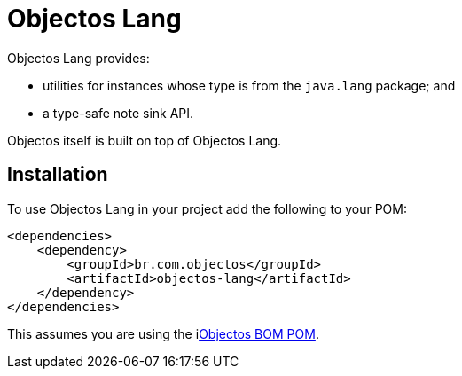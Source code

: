 = Objectos Lang

Objectos Lang provides:

* utilities for instances whose type is from the `java.lang` package; and
* a type-safe note sink API.

Objectos itself is built on top of Objectos Lang.

== Installation

To use Objectos Lang in your project add the following to your POM:

[,xml]
----
<dependencies>
    <dependency>
        <groupId>br.com.objectos</groupId>
        <artifactId>objectos-lang</artifactId>
    </dependency>
</dependencies>
----

This assumes you are using the ilink:intro/installation[Objectos BOM POM].
